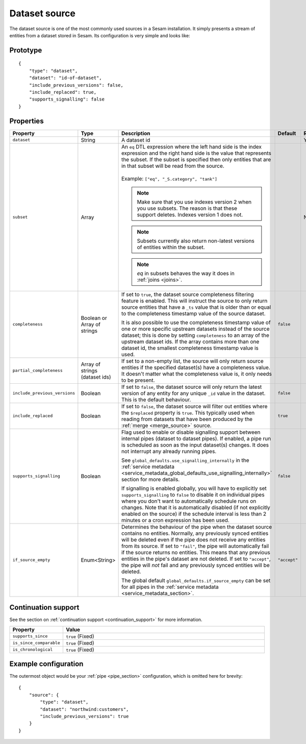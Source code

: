 .. _dataset_source:

Dataset source
--------------

The dataset source is one of the most commonly used sources in a Sesam installation. It simply presents a stream of entities from a
dataset stored in Sesam. Its configuration is very simple and looks like:

Prototype
^^^^^^^^^

::

    {
        "type": "dataset",
        "dataset": "id-of-dataset",
        "include_previous_versions": false,
        "include_replaced": true,
        "supports_signalling": false
    }

Properties
^^^^^^^^^^

.. list-table::
   :header-rows: 1
   :widths: 10, 10, 60, 10, 3

   * - Property
     - Type
     - Description
     - Default
     - Req

   * - ``dataset``
     - String
     - | A dataset id
     -
     - Yes

   * - ``subset``
     - Array
     - | An ``eq`` DTL expression where the left hand side is the index expression and the right hand side is the value that represents the subset. If the subset is specified then only entities that are in that subset will be read from the source.
       |
       | Example: ``["eq", "_S.category", "tank"]``

       .. NOTE:: Make sure that you use indexes version 2 when you use subsets. The reason is that these support deletes. Indexes version 1 does not.
       .. NOTE:: Subsets currently also return non-latest versions of entities within the subset.
       .. NOTE:: `eq` in subsets behaves the way it does in :ref:`joins <joins>`.
     -
     - No

   * - ``completeness``
     - Boolean or Array of strings
     - If set to ``true``, the dataset source completeness filtering feature is enabled. This will instruct the source to only return source entities that have a ``_ts`` value that is older than or equal to the completeness timestamp value of the source dataset.

       It is also possible to use the completeness timestamp value of one or more specific upstream datasets instead of the source dataset; this is done by setting ``completeness`` to an array of the upstream dataset ids. If the array contains more than one dataset id, the smallest completeness timestamp value is used.
     - ``false``
     -

       .. _dataset_source_property_partial_completeness:

   * - ``partial_completeness``
     - Array of strings (dataset ids)
     - If set to a non-empty list, the source will only return source entities if the specified dataset(s) have a completeness value. It doesn't matter what the completeness value is, it only needs to be present.
     -
     -

   * - ``include_previous_versions``
     - Boolean
     - If set to ``false``, the dataset source will only return the latest
       version of any entity for any unique ``_id`` value in the dataset. This is the default behaviour.
     - ``false``
     -

   * - ``include_replaced``
     - Boolean
     - If set to ``false``, the dataset source will filter out entities where the ``$replaced`` property is ``true``. This typically used when reading from datasets that have been produced by the :ref:`merge <merge_source>` source.
     - ``true``
     -

       .. _dataset_source_property_supports_signalling:

   * - ``supports_signalling``
     - Boolean
     - Flag used to enable or disable signalling support between internal pipes (dataset to dataset pipes). If enabled, a pipe
       run is scheduled as soon as the input dataset(s) changes. It does not interrupt any already running pipes.

       See ``global_defaults.use_signalling_internally`` in the :ref:`service metadata <service_metadata_global_defaults_use_signalling_internally>` section for more details.

       If signalling is enabled globally, you will have to explicitly set ``supports_signalling`` to ``false`` to
       disable it on individual pipes where you don't want to automatically schedule runs on changes. Note that it is
       automatically disabled (if not explicitly enabled on the source) if the schedule interval is less than 2 minutes or a cron
       expression has been used.
     - ``false``
     -

   * - ``if_source_empty``
     - Enum<String>
     - Determines the behaviour of the pipe when the dataset source contains no entities. Normally, any previously synced
       entities will be deleted even if the pipe does not receive any entities from its source.
       If set to ``"fail"``, the pipe will automatically fail if the source returns no entities. This means that any
       previous entities in the pipe's dataset are not deleted.
       If set to ``"accept"``, the pipe will *not* fail and any previously synced entities will be deleted.

       The global default ``global_defaults.if_source_empty`` can be set for all pipes in the
       :ref:`service metadata <service_metadata_section>`.
     - ``"accept"``
     -


Continuation support
^^^^^^^^^^^^^^^^^^^^

See the section on :ref:`continuation support <continuation_support>` for more information.

.. list-table::
   :header-rows: 1
   :widths: 10, 80

   * - Property
     - Value

   * - ``supports_since``
     - ``true`` (Fixed)

   * - ``is_since_comparable``
     - ``true`` (Fixed)

   * - ``is_chronological``
     - ``true`` (Fixed)

Example configuration
^^^^^^^^^^^^^^^^^^^^^

The outermost object would be your :ref:`pipe <pipe_section>` configuration, which is omitted here for brevity:

::

    {
        "source": {
            "type": "dataset",
            "dataset": "northwind:customers",
            "include_previous_versions": true
        }
    }
